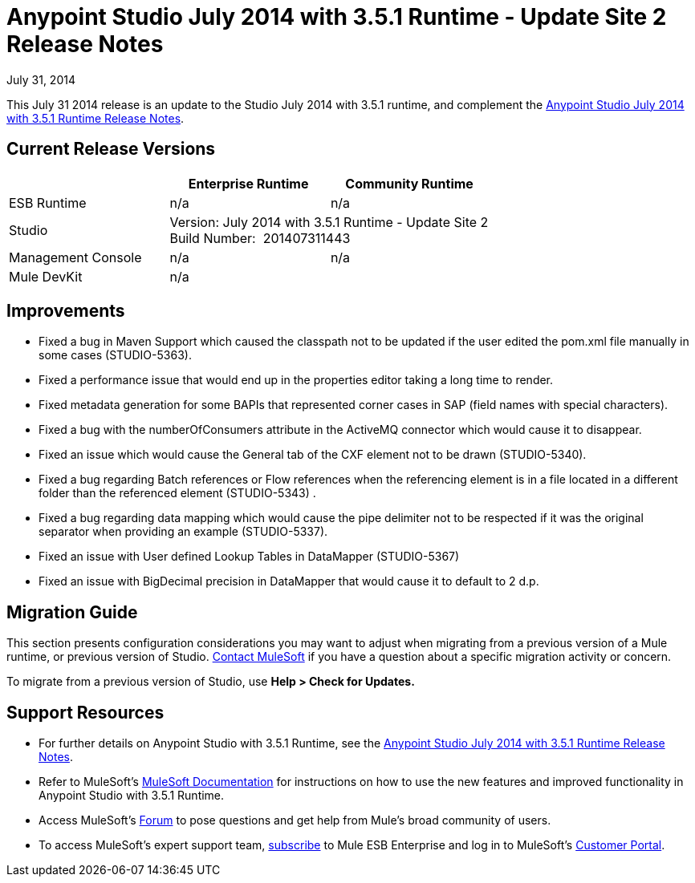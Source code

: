 = Anypoint Studio July 2014 with 3.5.1 Runtime - Update Site 2 Release Notes
:keywords: release notes, anypoint studio


July 31, 2014

This July 31 2014 release is an update to the Studio July 2014 with 3.5.1 runtime, and complement the link:/release-notes/anypoint-studio-july-2014-with-3.5.1-runtime-release-notes[Anypoint Studio July 2014 with 3.5.1 Runtime Release Notes].

== Current Release Versions

[cols="3*", options="header"]
|===
|
| Enterprise Runtime
| Community Runtime

| ESB Runtime
| n/a
| n/a

| Studio
2+^| Version: July 2014 with 3.5.1 Runtime - Update Site 2 +
Build Number:  201407311443

| Management Console
| n/a
| n/a

| Mule DevKit
2+^| n/a

|===


== Improvements

* Fixed a bug in Maven Support which caused the classpath not to be updated if the user edited the pom.xml file manually in some cases (STUDIO-5363). 
* Fixed a performance issue that would end up in the properties editor taking a long time to render. 
* Fixed metadata generation for some BAPIs that represented corner cases in SAP (field names with special characters). 
* Fixed a bug with the numberOfConsumers attribute in the ActiveMQ connector which would cause it to disappear. 
* Fixed an issue which would cause the General tab of the CXF element not to be drawn (STUDIO-5340). 
* Fixed a bug regarding Batch references or Flow references when the referencing element is in a file located in a different folder than the referenced element (STUDIO-5343) . 
* Fixed a bug regarding data mapping which would cause the pipe delimiter not to be respected if it was the original separator when providing an example (STUDIO-5337). 
* Fixed an issue with User defined Lookup Tables in DataMapper (STUDIO-5367) 
* Fixed an issue with BigDecimal precision in DataMapper that would cause it to default to 2 d.p. +


== Migration Guide

This section presents configuration considerations you may want to adjust when migrating from a previous version of a Mule runtime, or previous version of Studio. mailto:support@mulesoft.com[Contact MuleSoft] if you have a question about a specific migration activity or concern.

To migrate from a previous version of Studio, use *Help > Check for Updates.*


== Support Resources

* For further details on Anypoint Studio with 3.5.1 Runtime, see the link:/release-notes/anypoint-studio-july-2014-with-3.5.1-runtime-release-notes[Anypoint Studio July 2014 with 3.5.1 Runtime Release Notes].
* Refer to MuleSoft’s http://www.mulesoft.org/documentation/display/current/Home[MuleSoft Documentation] for instructions on how to use the new features and improved functionality in Anypoint Studio with 3.5.1 Runtime.
* Access MuleSoft’s http://forum.mulesoft.org/mulesoft[Forum] to pose questions and get help from Mule’s broad community of users.
* To access MuleSoft’s expert support team, http://www.mulesoft.com/mule-esb-subscription[subscribe] to Mule ESB Enterprise and log in to MuleSoft’s http://www.mulesoft.com/support-login[Customer Portal].

